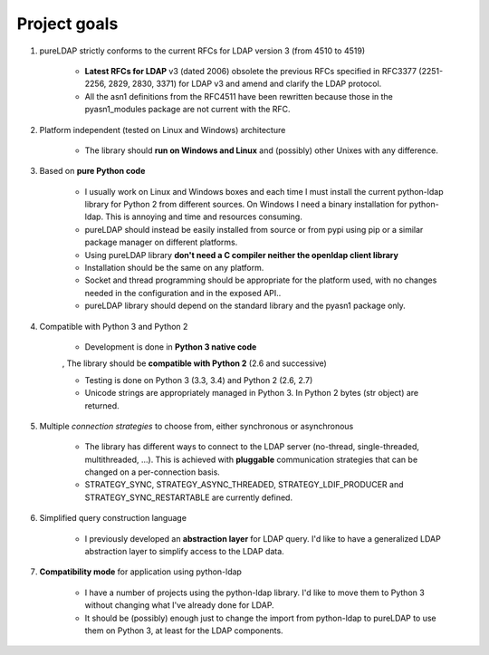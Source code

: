 #############
Project goals
#############

1. pureLDAP strictly conforms to the current RFCs for LDAP version 3 (from 4510 to 4519)

    * **Latest RFCs for LDAP** v3 (dated 2006) obsolete the previous RFCs specified in RFC3377 (2251-2256, 2829, 2830, 3371) for LDAP v3 and amend and clarify the LDAP protocol.

    * All the asn1 definitions from the RFC4511 have been rewritten because those in the pyasn1_modules package are not current with the RFC.

2. Platform independent (tested on Linux and Windows) architecture

    * The library should **run on Windows and Linux** and (possibly) other Unixes with any difference.

3. Based on **pure Python code**

    * I usually work on Linux and Windows boxes and each time I must install the current python-ldap library for Python 2 from different sources. On Windows I need a binary installation for python-ldap. This is annoying and time and resources consuming.

    * pureLDAP should instead be easily installed from source or from pypi using pip or a similar package manager on different platforms.

    * Using pureLDAP library **don't need a C compiler neither the openldap client library**

    * Installation should be the same on any platform.

    * Socket and thread programming should be appropriate for the platform used, with no changes needed in the configuration and in the exposed API..

    * pureLDAP library should depend on the standard library and the pyasn1 package only.

4. Compatible with Python 3 and Python 2

    * Development is done in **Python 3 native code**

    , The library should be **compatible with Python 2** (2.6 and successive)

    - Testing is done on Python 3 (3.3, 3.4)  and Python 2 (2.6, 2.7)

    - Unicode strings are appropriately managed in Python 3. In Python 2 bytes (str object) are returned.

5. Multiple *connection strategies* to choose from, either synchronous or asynchronous

    - The library has different ways to connect to the LDAP server (no-thread, single-threaded, multithreaded, ...). This is achieved with **pluggable** communication strategies that can be changed on a per-connection basis.

    - STRATEGY_SYNC, STRATEGY_ASYNC_THREADED, STRATEGY_LDIF_PRODUCER and STRATEGY_SYNC_RESTARTABLE are currently defined.

6. Simplified query construction language

    - I previously developed an **abstraction layer** for LDAP query. I'd like to have a generalized LDAP abstraction layer to simplify access to the LDAP data.

7. **Compatibility mode** for application using python-ldap

    - I have a number of projects using the python-ldap library. I'd like to move them to Python 3 without changing what I've already done for LDAP.

    - It should be (possibly) enough just to change the import from python-ldap to pureLDAP to use them on Python 3, at least for the LDAP components.
